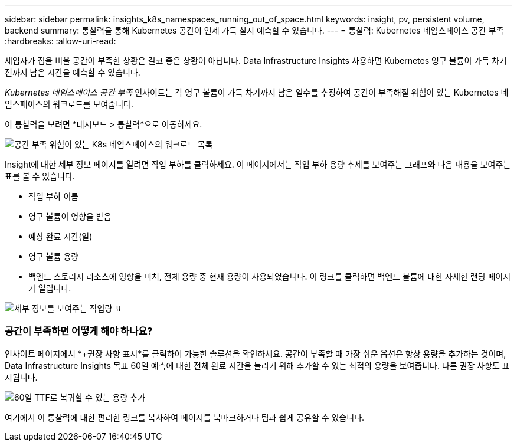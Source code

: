---
sidebar: sidebar 
permalink: insights_k8s_namespaces_running_out_of_space.html 
keywords: insight, pv, persistent volume, backend 
summary: 통찰력을 통해 Kubernetes 공간이 언제 가득 찰지 예측할 수 있습니다. 
---
= 통찰력: Kubernetes 네임스페이스 공간 부족
:hardbreaks:
:allow-uri-read: 


[role="lead"]
세입자가 집을 비울 공간이 부족한 상황은 결코 좋은 상황이 아닙니다.  Data Infrastructure Insights 사용하면 Kubernetes 영구 볼륨이 가득 차기 전까지 남은 시간을 예측할 수 있습니다.

_Kubernetes 네임스페이스 공간 부족_ 인사이트는 각 영구 볼륨이 가득 차기까지 남은 일수를 추정하여 공간이 부족해질 위험이 있는 Kubernetes 네임스페이스의 워크로드를 보여줍니다.

이 통찰력을 보려면 *대시보드 > 통찰력*으로 이동하세요.

image:K8sRunningOutOfSpaceWorkloadList.png["공간 부족 위험이 있는 K8s 네임스페이스의 워크로드 목록"]

Insight에 대한 세부 정보 페이지를 열려면 작업 부하를 클릭하세요.  이 페이지에서는 작업 부하 용량 추세를 보여주는 그래프와 다음 내용을 보여주는 표를 볼 수 있습니다.

* 작업 부하 이름
* 영구 볼륨이 영향을 받음
* 예상 완료 시간(일)
* 영구 볼륨 용량
* 백엔드 스토리지 리소스에 영향을 미쳐, 전체 용량 중 현재 용량이 사용되었습니다.  이 링크를 클릭하면 백엔드 볼륨에 대한 자세한 랜딩 페이지가 열립니다.


image:K8sRunningOutOfSpaceWorkloadTable.png["세부 정보를 보여주는 작업량 표"]



=== 공간이 부족하면 어떻게 해야 하나요?

인사이트 페이지에서 *+권장 사항 표시*를 클릭하여 가능한 솔루션을 확인하세요.  공간이 부족할 때 가장 쉬운 옵션은 항상 용량을 추가하는 것이며, Data Infrastructure Insights 목표 60일 예측에 대한 전체 완료 시간을 늘리기 위해 추가할 수 있는 최적의 용량을 보여줍니다.  다른 권장 사항도 표시됩니다.

image:K8sRunningOutOfSpaceRecommendations.png["60일 TTF로 복귀할 수 있는 용량 추가"]

여기에서 이 통찰력에 대한 편리한 링크를 복사하여 페이지를 북마크하거나 팀과 쉽게 공유할 수 있습니다.
